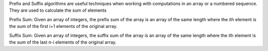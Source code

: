Prefix and Suffix algorithms are useful techniques when working with 
computations in an array or a numbered sequence. They are used to calculate the sum of elements

Prefix Sum:
Given an array of integers, the prefix sum of the array is an array of the same length
where the ith element is the sum of the first i+1 elements of the original array.

Suffix Sum:
Given an array of integers, the suffix sum of the array is an array of the same length
where the ith element is the sum of the last n-i elements of the original array.
